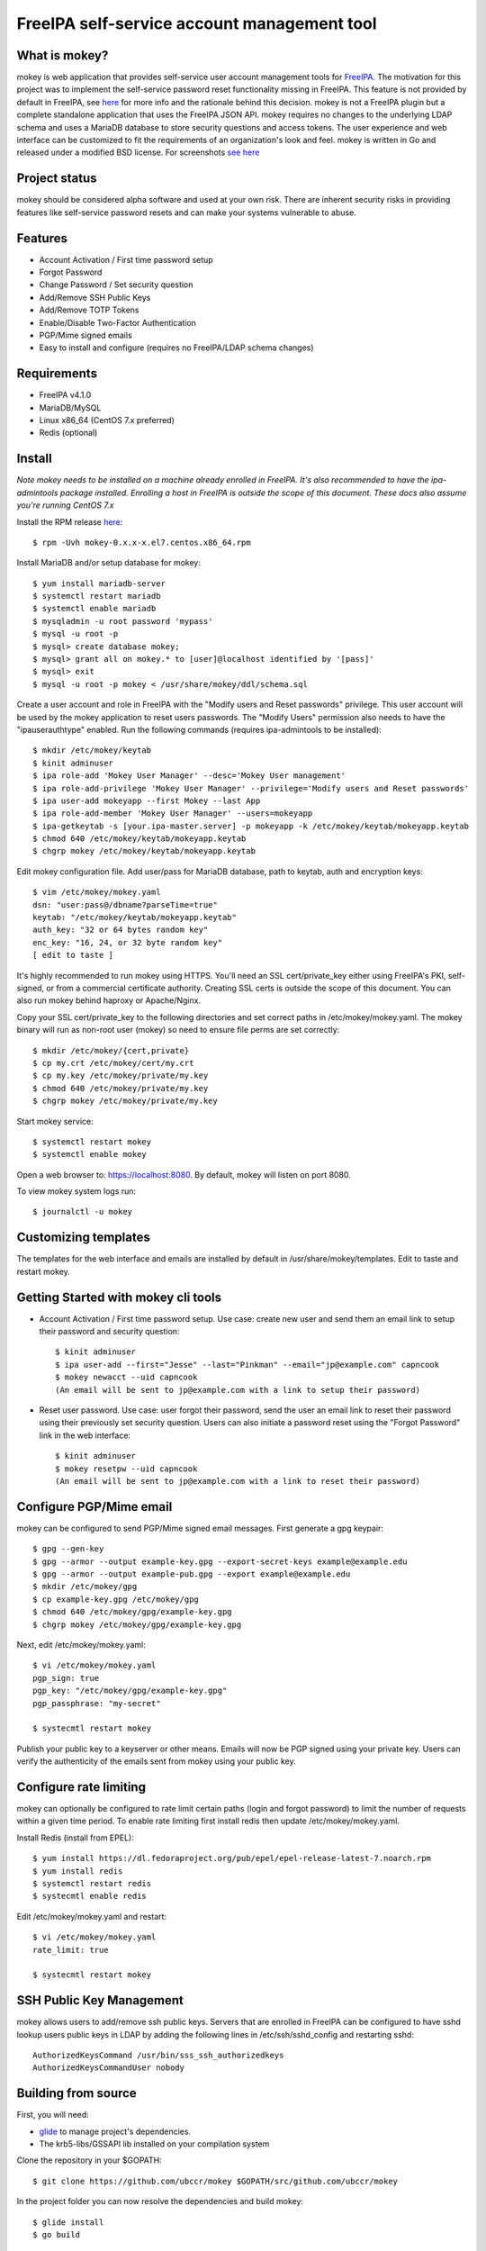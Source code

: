 ===============================================================================
FreeIPA self-service account management tool
===============================================================================

.. image:: docs/mokey-logo.png

------------------------------------------------------------------------
What is mokey?
------------------------------------------------------------------------

mokey is web application that provides self-service user account management
tools for `FreeIPA <http://freeipa.org>`_. The motivation for this project was
to implement the self-service password reset functionality missing in FreeIPA.
This feature is not provided by default in FreeIPA, see `here <http://www.freeipa.org/page/Self-Service_Password_Reset>`_ 
for more info and the rationale behind this decision. mokey is not a FreeIPA
plugin but a complete standalone application that uses the FreeIPA JSON API.
mokey requires no changes to the underlying LDAP schema and uses a MariaDB
database to store security questions and access tokens. The user experience and
web interface can be customized to fit the requirements of an organization's
look and feel. mokey is written in Go and released under a modified BSD
license. For screenshots `see here <docs/>`_ 

------------------------------------------------------------------------
Project status
------------------------------------------------------------------------

mokey should be considered alpha software and used at your own risk. There are
inherent security risks in providing features like self-service password resets
and can make your systems vulnerable to abuse. 

------------------------------------------------------------------------
Features
------------------------------------------------------------------------

- Account Activation / First time password setup
- Forgot Password
- Change Password / Set security question
- Add/Remove SSH Public Keys
- Add/Remove TOTP Tokens
- Enable/Disable Two-Factor Authentication
- PGP/Mime signed emails
- Easy to install and configure (requires no FreeIPA/LDAP schema changes)

------------------------------------------------------------------------
Requirements
------------------------------------------------------------------------

- FreeIPA v4.1.0
- MariaDB/MySQL
- Linux x86_64 (CentOS 7.x preferred)
- Redis (optional)

------------------------------------------------------------------------
Install
------------------------------------------------------------------------

*Note mokey needs to be installed on a machine already enrolled in FreeIPA.
It's also recommended to have the ipa-admintools package installed. Enrolling
a host in FreeIPA is outside the scope of this document. These docs also assume
you're running CentOS 7.x*

Install the RPM release `here <https://github.com/ubccr/mokey/releases>`_::

  $ rpm -Uvh mokey-0.x.x-x.el7.centos.x86_64.rpm

Install MariaDB and/or setup database for mokey::

    $ yum install mariadb-server
    $ systemctl restart mariadb
    $ systemctl enable mariadb
    $ mysqladmin -u root password 'mypass'
    $ mysql -u root -p
    $ mysql> create database mokey;
    $ mysql> grant all on mokey.* to [user]@localhost identified by '[pass]'
    $ mysql> exit
    $ mysql -u root -p mokey < /usr/share/mokey/ddl/schema.sql

Create a user account and role in FreeIPA with the "Modify users and Reset
passwords" privilege. This user account will be used by the mokey application
to reset users passwords. The "Modify Users" permission also needs to have the
"ipauserauthtype" enabled. Run the following commands (requires ipa-admintools
to be installed)::

    $ mkdir /etc/mokey/keytab
    $ kinit adminuser
    $ ipa role-add 'Mokey User Manager' --desc='Mokey User management'
    $ ipa role-add-privilege 'Mokey User Manager' --privilege='Modify users and Reset passwords'
    $ ipa user-add mokeyapp --first Mokey --last App
    $ ipa role-add-member 'Mokey User Manager' --users=mokeyapp
    $ ipa-getkeytab -s [your.ipa-master.server] -p mokeyapp -k /etc/mokey/keytab/mokeyapp.keytab
    $ chmod 640 /etc/mokey/keytab/mokeyapp.keytab
    $ chgrp mokey /etc/mokey/keytab/mokeyapp.keytab
    

Edit mokey configuration file. Add user/pass for MariaDB database, path to
keytab, auth and encryption keys::

    $ vim /etc/mokey/mokey.yaml 
    dsn: "user:pass@/dbname?parseTime=true"
    keytab: "/etc/mokey/keytab/mokeyapp.keytab"
    auth_key: "32 or 64 bytes random key"
    enc_key: "16, 24, or 32 byte random key"
    [ edit to taste ]

It's highly recommended to run mokey using HTTPS. You'll need an SSL
cert/private_key either using FreeIPA's PKI, self-signed, or from a commercial
certificate authority. Creating SSL certs is outside the scope of this
document. You can also run mokey behind haproxy or Apache/Nginx.

Copy your SSL cert/private_key to the following directories and set correct
paths in /etc/mokey/mokey.yaml. The mokey binary will run as non-root user
(mokey) so need to ensure file perms are set correctly::

    $ mkdir /etc/mokey/{cert,private}
    $ cp my.crt /etc/mokey/cert/my.crt
    $ cp my.key /etc/mokey/private/my.key
    $ chmod 640 /etc/mokey/private/my.key
    $ chgrp mokey /etc/mokey/private/my.key

Start mokey service::

    $ systemctl restart mokey
    $ systemctl enable mokey

Open a web browser to: https://localhost:8080. By default, mokey will listen on
port 8080.

To view mokey system logs run::

    $ journalctl -u mokey

------------------------------------------------------------------------
Customizing templates
------------------------------------------------------------------------

The templates for the web interface and emails are installed by default in
/usr/share/mokey/templates. Edit to taste and restart mokey.

------------------------------------------------------------------------
Getting Started with mokey cli tools
------------------------------------------------------------------------

- Account Activation / First time password setup. Use case: create new user and
  send them an email link to setup their password and security question::

    $ kinit adminuser
    $ ipa user-add --first="Jesse" --last="Pinkman" --email="jp@example.com" capncook
    $ mokey newacct --uid capncook 
    (An email will be sent to jp@example.com with a link to setup their password)
    
- Reset user password. Use case: user forgot their password, send the user an
  email link to reset their password using their previously set security
  question. Users can also initiate a password reset using the "Forgot
  Password" link in the web interface::

    $ kinit adminuser
    $ mokey resetpw --uid capncook 
    (An email will be sent to jp@example.com with a link to reset their password)

------------------------------------------------------------------------
Configure PGP/Mime email 
------------------------------------------------------------------------

mokey can be configured to send PGP/Mime signed email messages. First generate
a gpg keypair::

    $ gpg --gen-key
    $ gpg --armor --output example-key.gpg --export-secret-keys example@example.edu
    $ gpg --armor --output example-pub.gpg --export example@example.edu
    $ mkdir /etc/mokey/gpg
    $ cp example-key.gpg /etc/mokey/gpg
    $ chmod 640 /etc/mokey/gpg/example-key.gpg
    $ chgrp mokey /etc/mokey/gpg/example-key.gpg

Next, edit /etc/mokey/mokey.yaml::

    $ vi /etc/mokey/mokey.yaml
    pgp_sign: true
    pgp_key: "/etc/mokey/gpg/example-key.gpg"
    pgp_passphrase: "my-secret"

    $ systecmtl restart mokey

Publish your public key to a keyserver or other means. Emails will now be PGP
signed using your private key. Users can verify the authenticity of the emails
sent from mokey using your public key.

------------------------------------------------------------------------
Configure rate limiting
------------------------------------------------------------------------

mokey can optionally be configured to rate limit certain paths (login and
forgot password) to limit the number of requests within a given time period. To
enable rate limiting first install redis then update /etc/mokey/mokey.yaml.

Install Redis (install from EPEL)::

    $ yum install https://dl.fedoraproject.org/pub/epel/epel-release-latest-7.noarch.rpm
    $ yum install redis
    $ systemctl restart redis
    $ systecmtl enable redis

Edit /etc/mokey/mokey.yaml and restart::

    $ vi /etc/mokey/mokey.yaml
    rate_limit: true

    $ systecmtl restart mokey

------------------------------------------------------------------------
SSH Public Key Management
------------------------------------------------------------------------

mokey allows users to add/remove ssh public keys. Servers that are enrolled in
FreeIPA can be configured to have sshd lookup users public keys in LDAP by
adding the following lines in /etc/ssh/sshd_config and restarting sshd::

    AuthorizedKeysCommand /usr/bin/sss_ssh_authorizedkeys
    AuthorizedKeysCommandUser nobody

------------------------------------------------------------------------
Building from source
------------------------------------------------------------------------

First, you will need:

- `glide <https://glide.sh/>`_ to manage project's dependencies.
- The krb5-libs/GSSAPI lib installed on your compilation system

Clone the repository in your $GOPATH::

    $ git clone https://github.com/ubccr/mokey $GOPATH/src/github.com/ubccr/mokey

In the project folder you can now resolve the dependencies and build mokey::

    $ glide install
    $ go build

------------------------------------------------------------------------
License
------------------------------------------------------------------------

mokey is released under a BSD style license. See the LICENSE file. 
